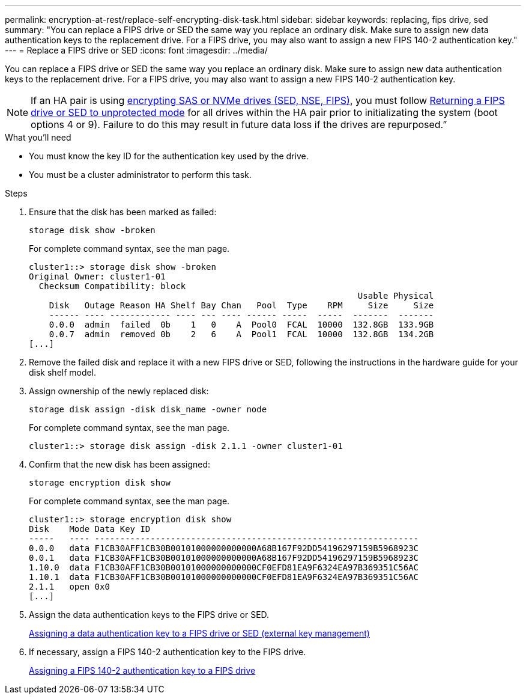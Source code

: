 ---
permalink: encryption-at-rest/replace-self-encrypting-disk-task.html
sidebar: sidebar
keywords: replacing, fips drive, sed
summary: "You can replace a FIPS drive or SED the same way you replace an ordinary disk. Make sure to assign new data authentication keys to the replacement drive. For a FIPS drive, you may also want to assign a new FIPS 140-2 authentication key."
---
= Replace a FIPS drive or SED
:icons: font
:imagesdir: ../media/

[.lead]
You can replace a FIPS drive or SED the same way you replace an ordinary disk. Make sure to assign new data authentication keys to the replacement drive. For a FIPS drive, you may also want to assign a new FIPS 140-2 authentication key.

[NOTE]
If an HA pair is using xref:support-storage-encryption-concept.html[encrypting SAS or NVMe drives (SED, NSE, FIPS)], you must follow xref:return-seds-unprotected-mode-task.html[Returning a FIPS drive or SED to unprotected mode] for all drives within the HA pair prior to initializating the system (boot options 4 or 9). Failure to do this may result in future data loss if the drives are repurposed.”

.What you'll need

* You must know the key ID for the authentication key used by the drive.
* You must be a cluster administrator to perform this task.

.Steps

. Ensure that the disk has been marked as failed:
+
`storage disk show -broken`
+
For complete command syntax, see the man page.
+
----
cluster1::> storage disk show -broken
Original Owner: cluster1-01
  Checksum Compatibility: block
                                                                 Usable Physical
    Disk   Outage Reason HA Shelf Bay Chan   Pool  Type    RPM     Size     Size
    ------ ---- ------------ ---- --- ---- ------ -----  -----  -------  -------
    0.0.0  admin  failed  0b    1   0    A  Pool0  FCAL  10000  132.8GB  133.9GB
    0.0.7  admin  removed 0b    2   6    A  Pool1  FCAL  10000  132.8GB  134.2GB
[...]
----

. Remove the failed disk and replace it with a new FIPS drive or SED, following the instructions in the hardware guide for your disk shelf model.
. Assign ownership of the newly replaced disk:
+
`storage disk assign -disk disk_name -owner node`
+
For complete command syntax, see the man page.
+
----
cluster1::> storage disk assign -disk 2.1.1 -owner cluster1-01
----

. Confirm that the new disk has been assigned:
+
`storage encryption disk show`
+
For complete command syntax, see the man page.
+
----
cluster1::> storage encryption disk show
Disk    Mode Data Key ID
-----   ---- ----------------------------------------------------------------
0.0.0   data F1CB30AFF1CB30B00101000000000000A68B167F92DD54196297159B5968923C
0.0.1   data F1CB30AFF1CB30B00101000000000000A68B167F92DD54196297159B5968923C
1.10.0  data F1CB30AFF1CB30B00101000000000000CF0EFD81EA9F6324EA97B369351C56AC
1.10.1  data F1CB30AFF1CB30B00101000000000000CF0EFD81EA9F6324EA97B369351C56AC
2.1.1   open 0x0
[...]
----

. Assign the data authentication keys to the FIPS drive or SED.
+
link:assign-authentication-keys-seds-external-task.html[Assigning a data authentication key to a FIPS drive or SED (external key management)]

. If necessary, assign a FIPS 140-2 authentication key to the FIPS drive.
+
link:assign-fips-140-2-authentication-key-task.html[Assigning a FIPS 140-2 authentication key to a FIPS drive]
